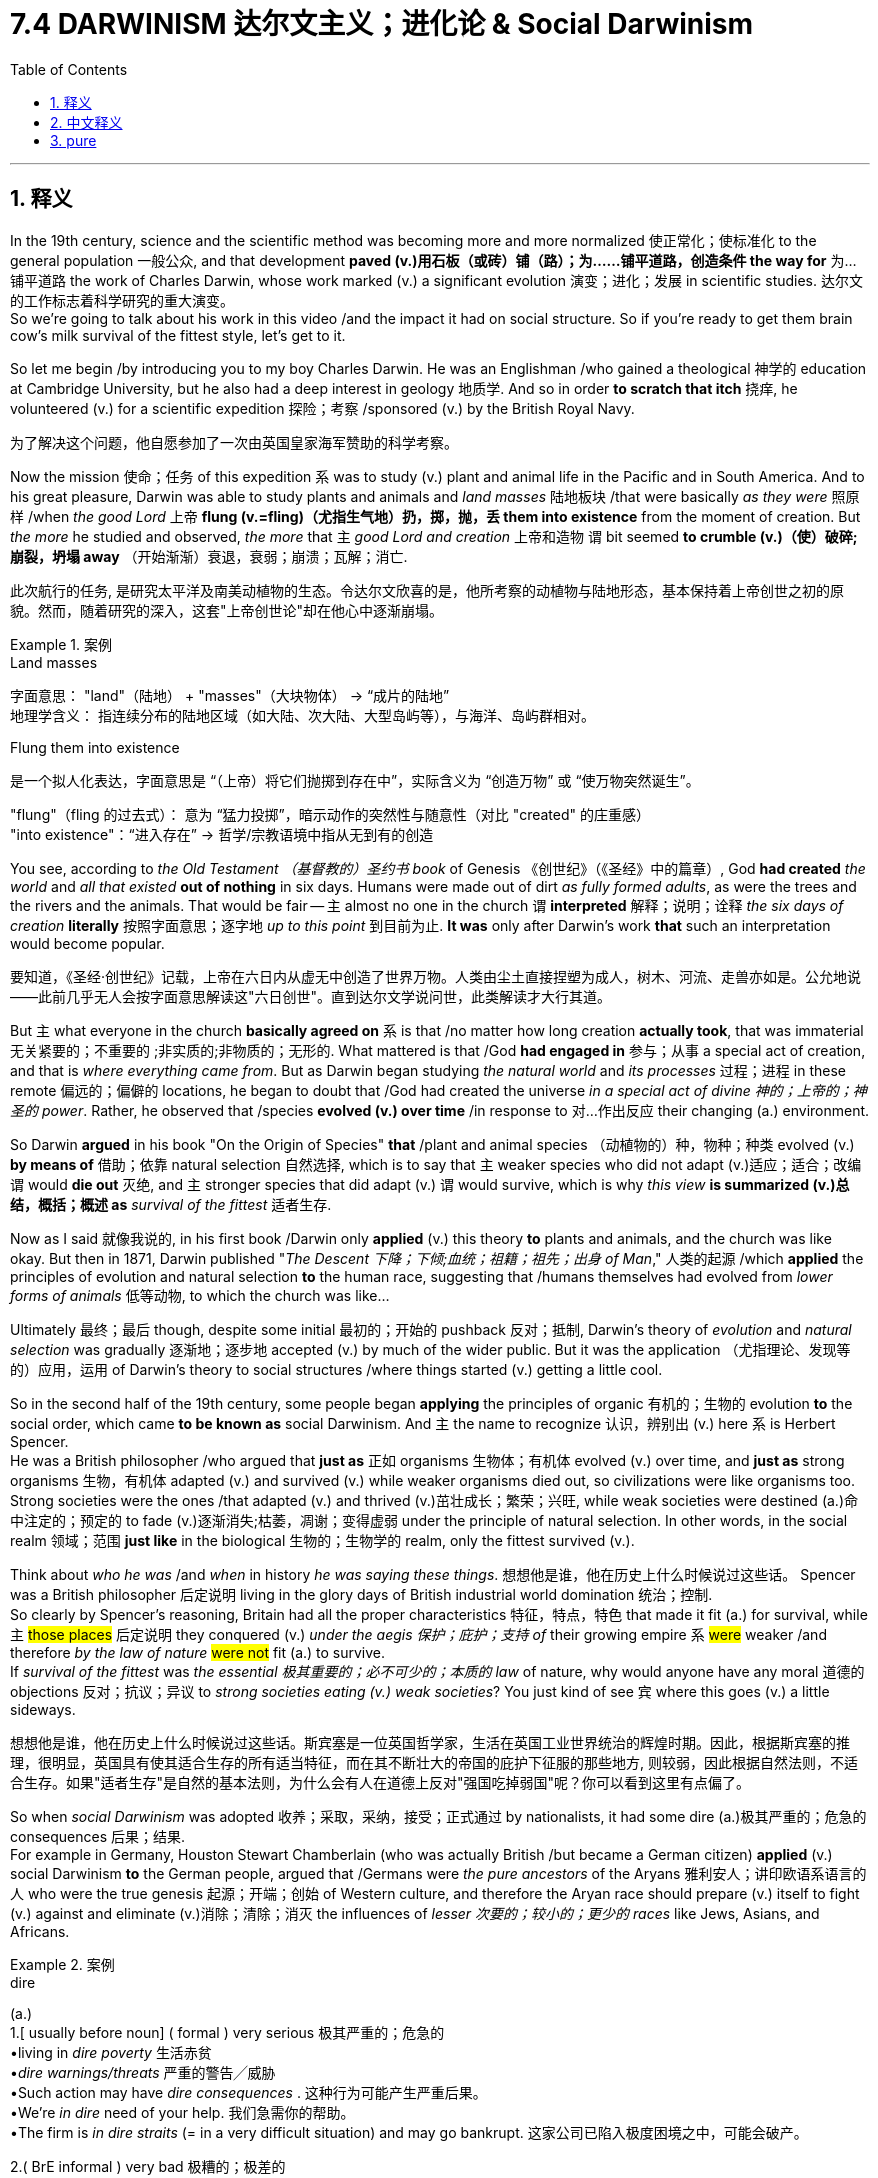 
= 7.4 DARWINISM  达尔文主义；进化论 & Social Darwinism
:toc: left
:toclevels: 3
:sectnums:
:stylesheet: ../../myAdocCss.css

'''

== 释义

In the 19th century, science and the scientific method was becoming more and more normalized 使正常化；使标准化 to the general population 一般公众, and that development *paved (v.)用石板（或砖）铺（路）；为……铺平道路，创造条件 the way for* 为…铺平道路 the work of Charles Darwin, whose work marked (v.) a significant evolution 演变；进化；发展 in scientific studies. 达尔文的工作标志着科学研究的重大演变。  +
So we're going to talk about his work in this video /and the impact it had on social structure.
So if you're ready to get them brain cow's milk survival of the fittest style, let's get to it. +

So let me begin /by introducing you to my boy Charles Darwin. He was an Englishman /who gained a theological 神学的 education at Cambridge University, but he also had a deep interest in geology 地质学. And so in order *to scratch that itch* 挠痒, he volunteered (v.) for a scientific expedition 探险；考察 /sponsored (v.) by the British Royal Navy. +

[.my2]
为了解决这个问题，他自愿参加了一次由英国皇家海军赞助的科学考察。

Now the mission 使命；任务 of this expedition `系` was to study (v.) plant and animal life in the Pacific and in South America. And to his great pleasure, Darwin was able to study plants and animals and _land masses_ 陆地板块 /that were basically _as they were_ 照原样 /when _the good Lord_ 上帝 *flung (v.=fling)（尤指生气地）扔，掷，抛，丢 them into existence* from the moment of creation. But _the more_ he studied and observed, _the more_ that `主` _good Lord and creation_ 上帝和造物 `谓` bit seemed *to crumble (v.)（使）破碎;崩裂，坍塌 away* （开始渐渐）衰退，衰弱；崩溃；瓦解；消亡. +

[.my2]
此次航行的任务, 是研究太平洋及南美动植物的生态。令达尔文欣喜的是，他所考察的动植物与陆地形态，基本保持着上帝创世之初的原貌。然而，随着研究的深入，这套"上帝创世论"却在他心中逐渐崩塌。

[.my1]
.案例
====
.Land masses
字面意思​​：
"land"（陆地） + "masses"（大块物体） → ​​“成片的陆地”​​ +
​​地理学含义​​：
指​​连续分布的陆地区域​​（如大陆、次大陆、大型岛屿等），与海洋、岛屿群相对。

.Flung them into existence
是一个拟人化表达，字面意思是 ​​“（上帝）将它们抛掷到存在中”​​，实际含义为 ​​“创造万物”​​ 或 ​​“使万物突然诞生”​​。

​​"flung"​​（fling 的过去式）：
意为 ​​“猛力投掷”​​，暗示动作的​​突然性​​与​​随意性​​（对比 "created" 的庄重感） +
​​"into existence"​​：
​​“进入存在”​​ → 哲学/宗教语境中指​​从无到有的创造​
====


You see, according to _the Old Testament （基督教的）圣约书  book_ of Genesis 《创世纪》（《圣经》中的篇章）, God *had created* _the world_ and _all that existed_ *out of nothing* in six days. Humans were made out of dirt _as fully formed adults_, as were the trees and the rivers and the animals. That would be fair -- `主` almost no one in the church `谓` *interpreted* 解释；说明；诠释 _the six days of creation_ *literally* 按照字面意思；逐字地 _up to this point_ 到目前为止. *It was* only after Darwin's work *that* such an interpretation would become popular. +

[.my2]
要知道，《圣经·创世纪》记载，上帝在六日内从虚无中创造了世界万物。人类由尘土直接捏塑为成人，树木、河流、走兽亦如是。公允地说——此前几乎无人会按字面意思解读这"六日创世"。直到达尔文学说问世，此类解读才大行其道。

But `主` what everyone in the church *basically agreed on* `系` is that /no matter how long creation *actually took*, that was immaterial 无关紧要的；不重要的 ;非实质的;非物质的；无形的. What mattered is that /God *had engaged in* 参与；从事 a special act of creation, and that is _where everything came from_. But as Darwin began studying _the natural world_ and _its processes_ 过程；进程 in these remote 偏远的；偏僻的 locations, he began to doubt that /God had created the universe _in a special act of divine 神的；上帝的；神圣的 power_. Rather, he observed that /species *evolved (v.) over time* /in response to 对…作出反应 their changing (a.) environment. +

So Darwin *argued* in his book "On the Origin of Species" *that* /plant and animal species （动植物的）种，物种；种类 evolved (v.) *by means of* 借助；依靠 natural selection 自然选择, which is to say that `主` weaker species who did not adapt (v.)适应；适合；改编 `谓` would *die out* 灭绝, and `主` stronger species that did adapt (v.) `谓` would survive, which is why _this view_ *is summarized (v.)总结，概括；概述 as* _survival of the fittest_ 适者生存. +

Now as I said 就像我说的, in his first book /Darwin only *applied* (v.) this theory *to* plants and animals, and the church was like okay. But then in 1871, Darwin published "_The Descent 下降；下倾;血统；祖籍；祖先；出身 of Man_," 人类的起源 /which *applied* the principles of evolution and natural selection *to* the human race, suggesting that /humans themselves had evolved from _lower forms of animals_ 低等动物, to which the church was like... +

Ultimately 最终；最后 though, despite some initial 最初的；开始的 pushback 反对；抵制, Darwin's theory of _evolution_ and _natural selection_ was gradually 逐渐地；逐步地 accepted (v.) by much of the wider public. But it was the application （尤指理论、发现等的）应用，运用 of Darwin's theory to social structures /where things started (v.) getting a little cool. +

So in the second half of the 19th century, some people began *applying* the principles of organic 有机的；生物的 evolution *to* the social order, which came *to be known as* social Darwinism. And `主` the name to recognize 认识，辨别出 (v.) here `系` is Herbert Spencer.  +
He was a British philosopher /who argued that *just as* 正如 organisms 生物体；有机体 evolved (v.) over time, and *just as* strong organisms 生物，有机体 adapted (v.) and survived (v.) while weaker organisms died out, so civilizations were like organisms too. Strong societies were the ones /that adapted (v.) and thrived (v.)茁壮成长；繁荣；兴旺, while weak societies were destined (a.)命中注定的；预定的 to fade (v.)逐渐消失;枯萎，凋谢；变得虚弱  under the principle of natural selection. In other words, in the social realm 领域；范围 *just like* in the biological 生物的；生物学的 realm, only the fittest survived (v.). +

Think about _who he was_ /and _when_ in history _he was saying these things_. 想想他是谁，他在历史上什么时候说过这些话。 Spencer was a British philosopher 后定说明 living in the glory days of British industrial world domination 统治；控制.  +
So clearly by Spencer's reasoning, Britain had all the proper characteristics 特征，特点，特色 that made it fit (a.) for survival, while `主` #those places# 后定说明 they conquered (v.) _under the aegis 保护；庇护；支持 of_ their growing empire `系` #were# weaker /and therefore __by the law of nature__ #were not# fit (a.) to survive.  +
If _survival of the fittest_ was _the essential 极其重要的；必不可少的；本质的 law_ of nature, why would anyone have any moral 道德的 objections 反对；抗议；异议 to _strong societies eating (v.) weak societies_? You just kind of see `宾`  where this goes (v.) a little sideways. +

[.my2]
想想他是谁，他在历史上什么时候说过这些话。斯宾塞是一位英国哲学家，生活在英国工业世界统治的辉煌时期。因此，根据斯宾塞的推理，很明显，英国具有使其适合生存的所有适当特征，而在其不断壮大的帝国的庇护下征服的那些地方, 则较弱，因此根据自然法则，不适合生存。如果"适者生存"是自然的基本法则，为什么会有人在道德上反对"强国吃掉弱国"呢？你可以看到这里有点偏了。

So when _social Darwinism_ was adopted  收养；采取，采纳，接受；正式通过 by nationalists, it had some dire (a.)极其严重的；危急的 consequences 后果；结果.  +
For example in Germany, Houston Stewart Chamberlain (who was actually British /but became a German citizen) *applied* (v.) social Darwinism *to* the German people, argued that /Germans were _the pure ancestors_ of the Aryans 雅利安人；讲印欧语系语言的人 who were the true genesis 起源；开端；创始 of Western culture, and therefore the Aryan race should prepare (v.) itself to fight (v.) against and eliminate (v.)消除；清除；消灭 the influences of _lesser 次要的；较小的；更少的 races_ like Jews, Asians, and Africans. +

[.my1]
.案例
====
.dire
(a.) +
1.[ usually before noun] ( formal ) very serious 极其严重的；危急的 +
•living in _dire poverty_ 生活赤贫 +
•_dire warnings/threats_ 严重的警告╱威胁 +
•Such action may have _dire consequences_ . 这种行为可能产生严重后果。 +
•We're _in dire_ need of your help. 我们急需你的帮助。 +
•The firm is _in dire straits_ (= in a very difficult situation) and may go bankrupt. 这家公司已陷入极度困境之中，可能会破产。 +

2.( BrE informal ) very bad 极糟的；极差的 +
•The acting was dire. 这表演糟透了。 +
====



If that sounds (v.) familiar, it's because it's an idea /that the racialist 种族主义者 heard (v.)得知,听说 Adolf Hitler would embrace (v.)欣然接受；拥抱 later. But we'll save that /for the next year.  +
Okay, click here to keep reviewing for unit 7 of AP European History, and click here to grab my AP Euro review pack which will help you get an A in your class and a five on your exam in May. I'll catch you on the flip-flop. Heimler out. +

'''

== 中文释义

在19世纪，科学和科学方法, 在普通大众中变得越来越常态化，而这一发展为查尔斯·达尔文（Charles Darwin）的工作铺平了道路，他的工作标志着科学研究的一次重大发展。所以在这个视频中，我们将讨论他(达尔文)的工作, 以及它对社会结构的影响。所以，如果你准备好像“适者生存”那样充实自己的知识，那我们开始吧。  +

所以让我先给你介绍一下我的老兄查尔斯·达尔文。他是一个英国人，在剑桥大学（Cambridge University）接受了神学教育，但他也对地质学有着浓厚的兴趣。所以为了满足这种兴趣，他自愿参加了由英国皇家海军（British Royal Navy）赞助的一次科学考察。  +

这次考察的任务, 是研究太平洋和南美洲的动植物生命。令达尔文非常高兴的是，他能够研究那些基本上保持着上帝创造它们时状态的动植物和陆地。但他研究和观察得越多，上帝创造万物的观点就越站不住脚。  +

你看，根据《旧约·创世纪》（Old Testament book of Genesis），上帝在六天内从无到有创造了世界和所有存在的事物。人类是由泥土塑造出的完整成年人，树木、河流和动物也是如此。这一点是合理的——在那时，**教会中几乎没有人从字面上理解"六天创世"的说法。**只有在达尔文的工作之后，这种从字面理解的解释才流行起来。  +

但教会中的每个人基本上都认同的是，无论创世实际花了多长时间，这都无关紧要。重要的是上帝进行了一次特殊的创世行为，这就是万物的起源。但当达尔文开始研究这些偏远地区的自然世界, 及其过程时，*他开始怀疑"上帝是通过一次特殊的神圣力量创造了宇宙"这一说法。相反，他观察到, 物种随着时间的推移，为了适应不断变化的环境, 而在进化。*  +

所以达尔文在他的《物种起源》（“On the Origin of Species”）一书中认为，动植物物种是通过"自然选择"进化的，也就是说，不适应环境的较弱物种会灭绝，而适应环境的较强物种会生存下来，这就是为什么这种观点被总结为“适者生存”。  +

正如我所说，在他的第一本书中，达尔文只将这一理论应用于动植物，教会对此表示接受。但后来在1871年，达尔文出版了《人类的由来》（“The Descent of Man”），将进化和自然选择的原则应用于人类，对此教会的反应是……  +

最终，尽管最初遭到了一些抵制，达尔文的"进化"和"自然选择理论", 逐渐被广大公众所接受。*但当达尔文的理论被应用于社会结构时 (社会达尔文主义)，事情开始变得有些微妙。*  +

所以在19世纪后半叶，一些人开始将生物进化的原则, 应用于社会秩序，这后来被称为"*社会达尔文主义*"（social Darwinism）。这里要记住的名字是赫伯特·斯宾塞（Herbert Spencer）。他是一位英国哲学家，他认为，就像生物体随着时间进化一样，强大的生物体适应并生存下来，而较弱的生物体灭绝，文明也如同生物体一样。*强大的社会是那些适应并繁荣发展的社会，而弱小的社会, 在"自然选择"的原则下注定会衰落。换句话说，在社会领域就像在生物领域一样，只有适者才能生存 (这个逻辑就等于是说, 国与国之间的"弱肉强食", 互相吞并是天理, 是合理的)。*  +

想想他是谁，以及他在历史上的那个时期说了这些话。斯宾塞是一位生活在英国工业世界统治的辉煌时期的英国哲学家。所以**很明显，按照斯宾塞的推理，英国拥有所有使其适合生存的恰当特征，而那些在其不断扩张的帝国的庇护下被征服的地方是弱小的，因此根据自然法则, 它们不适合生存(国家存在)。**如果“适者生存”是自然的基本法则，那么为什么有人会对强大的社会吞噬弱小的社会有道德上的反对呢？你可以看到这种观点有些跑偏了。  +

所以**当"社会达尔文主义"被"民族主义者"采用时，它产生了一些可怕的后果。**例如在德国，休斯顿·斯图尔特·张伯伦（Houston Stewart Chamberlain，他实际上是英国人，但成为了德国公民）*将"社会达尔文主义"应用于德国人民，他认为德国人是雅利安人（Aryans）的纯正祖先，而雅利安人是西方文化的真正起源，因此雅利安种族应该准备好与犹太人、亚洲人和非洲人等较弱的种族作斗争, 并消除他们的影响。*  +

如果这听起来很熟悉，那是因为这是种族主义者阿道夫·希特勒（Adolf Hitler）后来所接受的观点。但我们把这留到下一次讨论。好的，点击这里继续复习美国大学预修课程欧洲历史第七单元，点击这里获取我的美国大学预修课程欧洲历史复习资料包，它将帮助你在课堂上得A，并在五月份的考试中得5分。我们下次再见。海姆勒下线了。  +

'''

== pure

In the 19th century, science and the scientific method was becoming more and more normalized to the general population, and that development paved the way for the work of Charles Darwin, whose work marked a significant evolution in scientific studies. So we're going to talk about his work in this video and the impact it had on social structure. So if you're ready to get them brain cow's milk survival of the fittest style, let's get to it.

So let me begin by introducing you to my boy Charles Darwin. He was an Englishman who gained a theological education at Cambridge University, but he also had a deep interest in geology. And so in order to scratch that itch, he volunteered for a scientific expedition sponsored by the British Royal Navy.

Now the mission of this expedition was to study plant and animal life in the Pacific and in South America. And to his great pleasure, Darwin was able to study plants and animals and land masses that were basically as they were when the good Lord flung them into existence from the moment of creation. But the more he studied and observed, the more that good Lord and creation bit seemed to crumble away.

You see, according to the Old Testament book of Genesis, God had created the world and all that existed out of nothing in six days. Humans were made out of dirt as fully formed adults, as were the trees and the rivers and the animals. That would be fair -- almost no one in the church interpreted the six days of creation literally up to this point. It was only after Darwin's work that such an interpretation would become popular.

But what everyone in the church basically agreed on is that no matter how long creation actually took, that was immaterial. What mattered is that God had engaged in a special act of creation, and that is where everything came from. But as Darwin began studying the natural world and its processes in these remote locations, he began to doubt that God had created the universe in a special act of divine power. Rather, he observed that species evolved over time in response to their changing environment.

So Darwin argued in his book "On the Origin of Species" that plant and animal species evolved by means of natural selection, which is to say that weaker species who did not adapt would die out, and stronger species that did adapt would survive, which is why this view is summarized as survival of the fittest.

Now as I said, in his first book Darwin only applied this theory to plants and animals, and the church was like okay. But then in 1871, Darwin published "The Descent of Man," which applied the principles of evolution and natural selection to the human race, suggesting that humans themselves had evolved from lower forms of animals, to which the church was like...

Ultimately though, despite some initial pushback, Darwin's theory of evolution and natural selection was gradually accepted by much of the wider public. But it was the application of Darwin's theory to social structures where things started getting a little cool.

So in the second half of the 19th century, some people began applying the principles of organic evolution to the social order, which came to be known as social Darwinism. And the name to recognize here is Herbert Spencer. He was a British philosopher who argued that just as organisms evolved over time, and just as strong organisms adapted and survived while weaker organisms died out, so civilizations were like organisms too. Strong societies were the ones that adapted and thrived, while weak societies were destined to fade under the principle of natural selection. In other words, in the social realm just like in the biological realm, only the fittest survived.

Think about who he was and when in history he was saying these things. Spencer was a British philosopher living in the glory days of British industrial world domination. So clearly by Spencer's reasoning, Britain had all the proper characteristics that made it fit for survival, while those places they conquered under the aegis of their growing empire were weaker and therefore by the law of nature were not fit to survive. If survival of the fittest was the essential law of nature, why would anyone have any moral objections to strong societies eating weak societies? You just kind of see where this goes a little sideways.

So when social Darwinism was adopted by nationalists, it had some dire consequences. For example in Germany, Houston Stewart Chamberlain (who was actually British but became a German citizen) applied social Darwinism to the German people, argued that Germans were the pure ancestors of the Aryans who were the true genesis of Western culture, and therefore the Aryan race should prepare itself to fight against and eliminate the influences of lesser races like Jews, Asians, and Africans.

If that sounds familiar, it's because it's an idea that the racialist heard Adolf Hitler would embrace later. But we'll save that for the next year. Okay, click here to keep reviewing for unit 7 of AP European History, and click here to grab my AP Euro review pack which will help you get an A in your class and a five on your exam in May. I'll catch you on the flip-flop. Heimler out.

'''